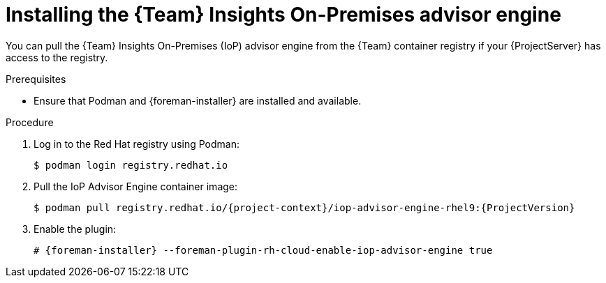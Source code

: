 [id="installing-the-team-insights-on-premises-advisor-engine-in-a-disconnected-environment"]
= Installing the {Team} Insights On-Premises advisor engine 

You can pull the {Team} Insights On-Premises (IoP) advisor engine from the {Team} container registry if your {ProjectServer} has access to the registry.  

.Prerequisites
* Ensure that Podman and {foreman-installer} are installed and available.

.Procedure
. Log in to the Red Hat registry using Podman:
+
[options="nowrap", subs="+quotes,verbatim,attributes"]
----
$ podman login registry.redhat.io
----
. Pull the IoP Advisor Engine container image:
+
[options="nowrap", subs="+quotes,verbatim,attributes"]
----
$ podman pull registry.redhat.io/{project-context}/iop-advisor-engine-rhel9:{ProjectVersion}
----
. Enable the plugin:
+
[options="nowrap", subs="+quotes,verbatim,attributes"]
----
# {foreman-installer} --foreman-plugin-rh-cloud-enable-iop-advisor-engine true
----